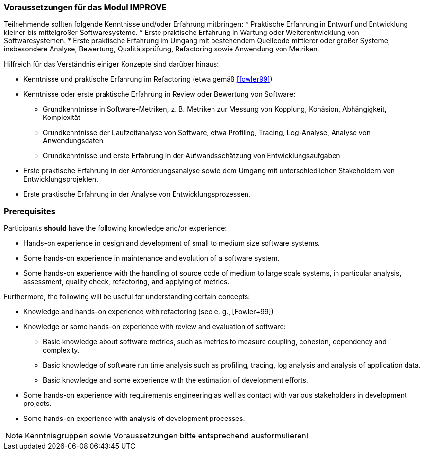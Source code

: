 

// tag::DE[]
=== Voraussetzungen für das Modul IMPROVE

Teilnehmende sollten folgende Kenntnisse und/oder Erfahrung mitbringen:
* Praktische Erfahrung in Entwurf und Entwicklung kleiner bis mittelgroßer Softwaresysteme.
* Erste praktische Erfahrung in Wartung oder Weiterentwicklung von Softwaresystemen.
* Erste praktische Erfahrung im Umgang mit bestehendem Quellcode mittlerer oder großer Systeme, insbesondere Analyse, Bewertung, Qualitätsprüfung, Refactoring sowie Anwendung von Metriken.

Hilfreich für das Verständnis einiger Konzepte sind darüber hinaus:

* Kenntnisse und praktische Erfahrung im Refactoring (etwa gemäß <<fowler99>>)
* Kenntnisse oder erste praktische Erfahrung in Review oder Bewertung von Software:
 ** Grundkenntnisse in Software-Metriken, z. B. Metriken zur Messung von Kopplung, Kohäsion, Abhängigkeit, Komplexität
 ** Grundkenntnisse der Laufzeitanalyse von Software, etwa Profiling, Tracing, Log-Analyse, Analyse von Anwendungsdaten
** Grundkenntnisse und erste Erfahrung in der Aufwandsschätzung von Entwicklungsaufgaben
* Erste praktische Erfahrung in der Anforderungsanalyse sowie dem Umgang mit unterschiedlichen Stakeholdern von Entwicklungsprojekten.
* Erste praktische Erfahrung in der Analyse von Entwicklungsprozessen.

// end::DE[]

// tag::EN[]
=== Prerequisites

Participants *should* have the following knowledge and/or experience:

* Hands-on experience in design and development of small to medium size
software systems.
* Some hands-on experience in maintenance and evolution of a software
system.
* Some hands-on experience with the handling of source code of medium to
large scale systems, in particular analysis, assessment, quality check,
refactoring, and applying of metrics.

Furthermore, the following will be useful for understanding certain
concepts:

* Knowledge and hands-on experience with refactoring (see e. g.,
[Fowler+99])
* Knowledge or some hands-on experience with review and evaluation of
software:
** Basic knowledge about software metrics, such as metrics to measure
coupling, cohesion, dependency and complexity.
** Basic knowledge of software run time analysis such as profiling,
tracing, log analysis and analysis of application data.
** Basic knowledge and some experience with the estimation of
development efforts.
* Some hands-on experience with requirements engineering as well as
contact with various stakeholders in development projects.
* Some hands-on experience with analysis of development processes.

// end::EN[]

// tag::REMARK[]
[NOTE]
====
Kenntnisgruppen sowie Voraussetzungen bitte entsprechend ausformulieren!
====
// end::REMARK[]
